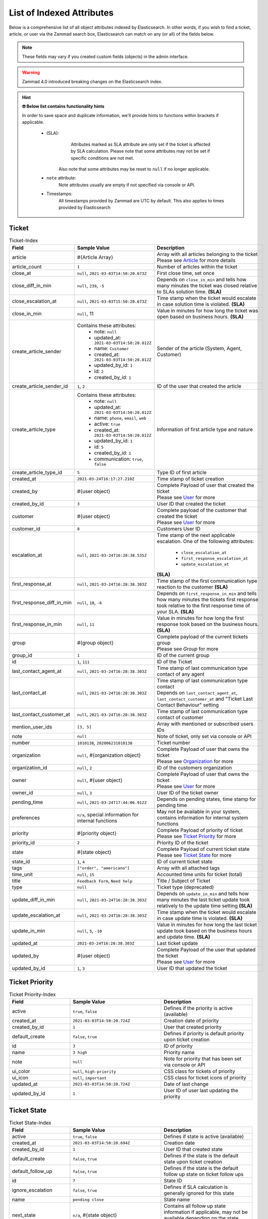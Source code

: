 List of Indexed Attributes
**************************

Below is a comprehensive list of all object attributes indexed by 
Elasticsearch. In other words, if you wish to find a ticket, article, or user 
via the Zammad search box, Elasticsearch can match on any (or all) of the 
fields below.

.. note:: 

   These fields may vary if you created custom fields (objects) in the admin interface.

.. warning::

   Zammad 4.0 introduced breaking changes on the Elasticsearch index.

.. hint:: **🤓 Below list contains functionality hints**

   In order to save space and duplicate information, we'll provide hints to 
   functions within brackets if applicable.

      * (SLA): 
           Attributes marked as SLA attribute are only set if the ticket is 
           affected by SLA calculation. Please note that some attributes may 
           not be set if specific conditions are not met.

         Also note that some attributes may be reset to ``null`` if no 
         longer applicable.
      * ``note`` attribute:
           Note attributes usually are empty if not 
           specified via console or API.
      * Timestamps:
           All timestamps provided by Zammad are UTC by default. 
           This also applies to times provided by Elasticsearch

Ticket
======

.. list-table:: Ticket-Index
   :widths: 10 15 15
   :header-rows: 1

   * - Field
     - Sample Value
     - Description
   * - article
     - #{Article Array}
     - | Array with all articles belonging to the ticket
       | Please see `Article`_ for more details
   * - article_count
     - ``1``
     - Number of articles within the ticket
   * - close_at
     - ``null``, ``2021-03-03T14:50:20.673Z``
     - First close time, set once
   * - close_diff_in_min
     - ``null``, ``239``, ``-5``
     - Depends on ``close_in_min`` and tells how many minutes the ticket was 
       closed relative to SLAs solution time. **(SLA)**
   * - close_escalation_at
     - ``null``, ``2021-03-03T15:50:20.673Z``
     - Time stamp when the ticket would escalate in case solution time 
       is violated. **(SLA)**
   * - close_in_min
     - ``null``, 11
     - Value in minutes for how long the ticket was open based on 
       business hours. **(SLA)**
   * - create_article_sender
     - Contains these attributes:
          * note: ``null``
          * updated_at: ``2021-03-03T14:50:20.812Z``
          * name: ``Customer``
          * created_at: ``2021-03-03T14:50:20.812Z``
          * updated_by_id: ``1``
          * id: ``2``
          * created_by_id: ``1``
     - Sender of the article (System, Agent, Customer)
   * - create_article_sender_id
     - ``1``, ``2``
     - ID of the user that created the article
   * - create_article_type
     - Contains these attributes:
          * note: ``null``
          * updated_at: ``2021-03-03T14:50:20.812Z``
          * name: ``phone``, ``email``, ``web``
          * active: ``true``
          * created_at: ``2021-03-03T14:50:20.812Z``
          * updated_by_id: ``1``
          * id: ``5``
          * created_by_id: ``1``
          * communication: ``true``, ``false``

     - Information of first article type and nature
   * - create_article_type_id
     - ``5``
     - Type ID of first article
   * - created_at
     - ``2021-03-24T16:17:27.210Z``
     - Time stamp of ticket creation
   * - created_by
     - #{user object}
     - | Complete Payload of user that created the ticket
       | Please see `User`_ for more
   * - created_by_id
     - ``3``
     - User ID that created the ticket
   * - customer
     - #{user object}
     - | Complete payload of the customer that created the ticket
       | Please see `User`_ for more
   * - customer_id
     - ``8``
     - Customers User ID
   * - escalation_at
     - ``null``, ``2021-03-24T16:28:38.535Z``
     - Time stamp of the next applicable escalation. One of the following 
       attributes:

          * ``close_escalation_at``
          * ``first_response_escalation_at``
          * ``update_escalation_at``

       **(SLA)**
   * - first_response_at
     - ``null``, ``2021-03-24T16:28:38.303Z``
     - Time stamp of the first communication type reaction to the customer 
       **(SLA)**
   * - first_response_diff_in_min
     - ``null``, ``10``, ``-6``
     - Depends on ``first_response_in_min`` and tells how many minutes the 
       tickets first response took relative to the first response time of your 
       SLA. **(SLA)**
   * - first_response_in_min
     - ``null``, ``11``
     - Value in minutes for how long the first response took based on 
       the business hours. **(SLA)**
   * - group
     - #{group object}
     - | Complete payload of the current tickets group
       | Please see `Group` for more
   * - group_id
     - ``1``
     - ID of the current group
   * - id
     - ``1``, ``111``
     - ID of the Ticket
   * - last_contact_agent_at
     - ``null``, ``2021-03-24T16:28:38.303Z``
     - Time stamp of last communication type contact of any agent
   * - last_contact_at
     - ``null``, ``2021-03-24T16:28:38.303Z``
     - | Time stamp of last communication type contact
       | Depends on ``last_contact_agent_at``, ``last_contact_customer_at`` 
         and "Ticket Last Contact Behaviour" setting
   * - last_contact_customer_at
     - ``null``, ``2021-03-24T16:28:38.303Z``
     - Time stamp of last communication type contact of customer
   * - mention_user_ids
     - ``[3, 5]``
     - Array with mentioned or subscribed users IDs
   * - note
     - ``null``
     - Note of ticket, only set via console or API
   * - number
     - ``1010138``, ``202006231010138``
     - Ticket number
   * - organization
     - ``null``, #{organization object}
     - | Complete Payload of user that owns the ticket
       | Please see `Organization`_ for more
   * - organization_id
     - ``null``, ``2``
     - ID of the customers organization
   * - owner
     - ``null``, #{user object}
     - | Complete Payload of user that owns the ticket
       | Please see `User`_ for more
   * - owner_id
     - ``null``, ``3``
     - User ID of the ticket owner
   * - pending_time
     - ``null``, ``2021-03-24T17:44:06.912Z``
     - Depends on pending states, time stamp for pending time
   * - preferences
     - ``n/a``, special information for internal functions
     - May not be available in your system, contains information for internal 
       system functions
   * - priority
     - #{priority object}
     - | Complete Payload of priority of ticket
       | Please see `Ticket Priority`_ for more
   * - priority_id
     - ``2``
     - Priority ID of the ticket
   * - state
     - #{state object}
     - | Complete Payload of current ticket state
       | Please see `Ticket State`_ for more
   * - state_id
     - ``1``, ``4``
     - ID of current ticket state
   * - tags
     - ``["order", "americano"]``
     - Array with all attached tags
   * - time_unit
     - ``null``, ``15``
     - Accounted time units for ticket (total)
   * - title
     - ``Feedback Form``, ``Need help``
     - Title / Subject of Ticket
   * - type
     - ``null``
     - Ticket type (deprecated)
   * - update_diff_in_min
     - ``null``, ``2021-03-24T16:28:38.303Z``
     - Depends on ``update_in_min`` and tells how many minutes the last ticket 
       update took relatively to the update time setting **(SLA)**
   * - update_escalation_at
     - ``null``, ``2021-03-24T16:28:38.303Z``
     - Time stamp when the ticket would escalate in case update time 
       is violated. **(SLA)**
   * - update_in_min
     - ``null``, ``5``, ``-10``
     - Value in minutes for how long the last ticket update took based on the 
       business hours and update time. **(SLA)**
   * - updated_at
     - ``2021-03-24T16:28:38.303Z``
     - Last ticket update
   * - updated_by
     - #{user object}
     - | Complete Payload of the user that updated the ticket
       | Please see `User`_ for more
   * - updated_by_id
     - ``1``, ``3``
     - User ID that updated the ticket

Ticket Priority
===============

.. list-table:: Ticket Priority-Index
   :widths: 10 15 15
   :header-rows: 1

   * - Field
     - Sample Value
     - Description
   * - active
     - ``true``, ``false``
     - Defines if the priority is active (available)
   * - created_at
     - ``2021-03-03T14:50:20.724Z``
     - Creation date of priority
   * - created_by_id
     - ``1``
     - User that created priority
   * - default_create
     - ``false``, ``true``
     - Defines if priority is default priority upon ticket creation
   * - id
     - ``3``
     - ID of priority
   * - name
     - ``3 high``
     - Priority name
   * - note
     - ``null``
     - Note for priority that has been set via console or API
   * - ui_color
     - ``null``, ``high-priority``
     - CSS class for tickets of priority
   * - ui_icon
     - ``null``, ``important``
     - CSS class for ticket icons of priority
   * - updated_at
     - ``2021-03-03T14:50:20.724Z``
     - Date of last change
   * - updated_by_id
     - ``1``
     - User ID of user last updating the priority

Ticket State
============

.. list-table:: Ticket State-Index
   :widths: 10 15 15
   :header-rows: 1

   * - Field
     - Sample Value
     - Description
   * - active
     - ``true``, ``false``
     - Defines if state is active (available)
   * - created_at
     - ``2021-03-03T14:50:20.694Z``
     - Creation date
   * - created_by_id
     - ``1``
     - User ID that created state
   * - default_create
     - ``false``, ``true``
     - Defines if the state is the default state upon ticket creation
   * - default_follow_up
     - ``false``, ``true``
     - Defines if the state is the default follow up state on ticket follow ups
   * - id
     - ``7``
     - State ID
   * - ignore_escalation
     - ``false``, ``true``
     - Defines if SLA calculation is generally ignored for this state
   * - name
     - ``pending close``
     - State name
   * - next_state
     - ``n/a``, #{state object}
     - Contains all follow up state information if applicable, 
       may not be available depending on the state type
   * - next_state_id
     - ``null``, ``4``
     - State ID of follow up state
   * - note
     - ``null``
     - Note that has been set via console or API
   * - state_type
     - Contains these attributes: 
          * created_at: ``2021-03-03T14:50:20.582Z``
          * created_by_id: ``1``
          * id: ``4``
          * name: ``pending action``
          * note: ``null``
          * updated_at: ``2021-03-03T14:50:20.582Z``
          * updated_by_id: ``1``
     - Contains all available information of the states type
   * - state_type_id
     - ``4``
     - ID of the state type
   * - updated_at
     - ``2021-03-03T14:50:20.694Z``
     - Last update of state
   * - updated_by_id
     - ``1``
     - User ID that updated state last

Article
=======

+---------------------+--------------------------+----------------------------------------------+
| Field               | Sample Value             | Description                                  |
+=====================+==========================+==============================================+
| attachment.title    | file1.txt                | File name                                    |
+---------------------+--------------------------+----------------------------------------------+
| attachment.content  | Hello world              | File Content                                 |
+---------------------+--------------------------+----------------------------------------------+
| attachment.keywords | keyword                  | File Keywords                                |
+---------------------+--------------------------+----------------------------------------------+
| attachment.content  | Max                      | File Author                                  |
+---------------------+--------------------------+----------------------------------------------+
| body                | :)                       | Content of the article                       |
+---------------------+--------------------------+----------------------------------------------+
| cc                  | null                     | Content of the optional cc field             |
+---------------------+--------------------------+----------------------------------------------+
| content_type        | text/plain               | Content type                                 |
+---------------------+--------------------------+----------------------------------------------+
| created_at          | 2017-08-03T14:21:38.000Z | Article create date (DateTime, UTC)          |
+---------------------+--------------------------+----------------------------------------------+
| created_by          | See User                 | Who has created the article                  |
+---------------------+--------------------------+----------------------------------------------+
| created_by_id       | 13                       | Who (UserID) has created the article         |
+---------------------+--------------------------+----------------------------------------------+
| from                | Christopher Miller via   | Sender address of the article                |
|                     | <order@chrispresso.com>  | Sender address of the article                |
+---------------------+--------------------------+----------------------------------------------+
| id                  | 19                       | internal (DB) article id                     |
+---------------------+--------------------------+----------------------------------------------+
| in_reply_to         | null                     | Content of reply to field                    |
+---------------------+--------------------------+----------------------------------------------+
| internal            | FALSE                    | Is article visible for customer              |
+---------------------+--------------------------+----------------------------------------------+
| message_id          | null                     | Message ID (if article was an email)         |
+---------------------+--------------------------+----------------------------------------------+
| message_id_md5      | null                     | internal message id MD5 Checksum             |
+---------------------+--------------------------+----------------------------------------------+
| origin_by_id        | null                     | For which real user (UserID) the article     |
|                     |                          | creation has been done. For example the      |
|                     |                          | customer which was calling on the phone done |
+---------------------+--------------------------+----------------------------------------------+
| preferences         | { }                      | Hash for additional information              |
+---------------------+--------------------------+----------------------------------------------+
| references          | null                     | Email references header                      |
+---------------------+--------------------------+----------------------------------------------+
| reply_to            | null                     | Content of the reply to field                |
+---------------------+--------------------------+----------------------------------------------+
| sender              | Customer                 | Who is the sender (Customer, Agent)          |
+---------------------+--------------------------+----------------------------------------------+
| sender_id           | 2                        | Which type of user has created the article   |
|                     |                          | (Agent, Customer)                            |
+---------------------+--------------------------+----------------------------------------------+
| subject             | Feedback Form            | Article subject                              |
+---------------------+--------------------------+----------------------------------------------+
| ticket_id           | 19                       | referencing ticket ID                        |
+---------------------+--------------------------+----------------------------------------------+
| to                  | null                     | Content of the to field                      |
+---------------------+--------------------------+----------------------------------------------+
| type                | web                      | Article type (phone, email, web...)          |
+---------------------+--------------------------+----------------------------------------------+
| type_id             | 11                       | Article type id (phone, email, web...)       |
+---------------------+--------------------------+----------------------------------------------+
| updated_at          | 2017-08-03T14:21:38.701Z | Update time of the article (DateTime, UTC)   |
+---------------------+--------------------------+----------------------------------------------+
| updated_by          | See User                 | Who has updated the article                  |
+---------------------+--------------------------+----------------------------------------------+
| updated_by_id       | 13                       | Who (UserID) has updated the article         |
+---------------------+--------------------------+----------------------------------------------+

User
====

+-----------------+--------------------------+-----------------------------------------+
| Field           | Sample Value             | Description                             |
+-----------------+--------------------------+-----------------------------------------+
| active          | TRUE                     | is activ (boolean)                      |
+-----------------+--------------------------+-----------------------------------------+
| address         |                          | User Adress                             |
+-----------------+--------------------------+-----------------------------------------+
| city            |                          | User City                               |
+-----------------+--------------------------+-----------------------------------------+
| country         |                          | User Country                            |
+-----------------+--------------------------+-----------------------------------------+
| created_at      | 2017-07-26T21:21:28.000Z | User creation date (DateTime, UTC)      |
+-----------------+--------------------------+-----------------------------------------+
| created_by_id   | 1                        | ID of user who created the current user |
+-----------------+--------------------------+-----------------------------------------+
| department      |                          | User Department                         |
+-----------------+--------------------------+-----------------------------------------+
| email           | chris@chrispresso.com    | User E-Mail                             |
+-----------------+--------------------------+-----------------------------------------+
| fax             |                          | User Fax                                |
+-----------------+--------------------------+-----------------------------------------+
| firstname       | Christopher              | User Firstname                          |
+-----------------+--------------------------+-----------------------------------------+
| id              | 3                        | Internal id (database, autincrement)    |
+-----------------+--------------------------+-----------------------------------------+
| last_login      | 2017-07-26T21:23:15.019Z | User last login (DateTime, UTC)         |
+-----------------+--------------------------+-----------------------------------------+
| lastname        | Miller                   | User Lastname                           |
+-----------------+--------------------------+-----------------------------------------+
| login           | chris@chrispresso.com    | User Login                              |
+-----------------+--------------------------+-----------------------------------------+
| mobile          |                          | User Mobile                             |
+-----------------+--------------------------+-----------------------------------------+
| note            |                          | internal note                           |
+-----------------+--------------------------+-----------------------------------------+
| organization    | Chrispresso Inc          | Orgnaization name of the current user   |
+-----------------+--------------------------+-----------------------------------------+
| organization_id | 2                        | ID which links to the organization name |
+-----------------+--------------------------+-----------------------------------------+
| phone           |                          | User Phone                              |
+-----------------+--------------------------+-----------------------------------------+
| street          |                          | User Street                             |
+-----------------+--------------------------+-----------------------------------------+
| updated_at      | 2017-07-27T15:04:47.270Z | Last update date (DateTime, UTC)        |
+-----------------+--------------------------+-----------------------------------------+
| updated_by_id   | 3                        | ID of user who updated the current user |
+-----------------+--------------------------+-----------------------------------------+
| verified        | FALSE                    | is verified (boolean)                   |
+-----------------+--------------------------+-----------------------------------------+
| vip             | FALSE                    | Is VIP (boolean)                        |
+-----------------+--------------------------+-----------------------------------------+
| web             |                          | User Web Url                            |
+-----------------+--------------------------+-----------------------------------------+
| zip             |                          | User ZIP                                |
+-----------------+--------------------------+-----------------------------------------+

Organization
============

Group
=====
